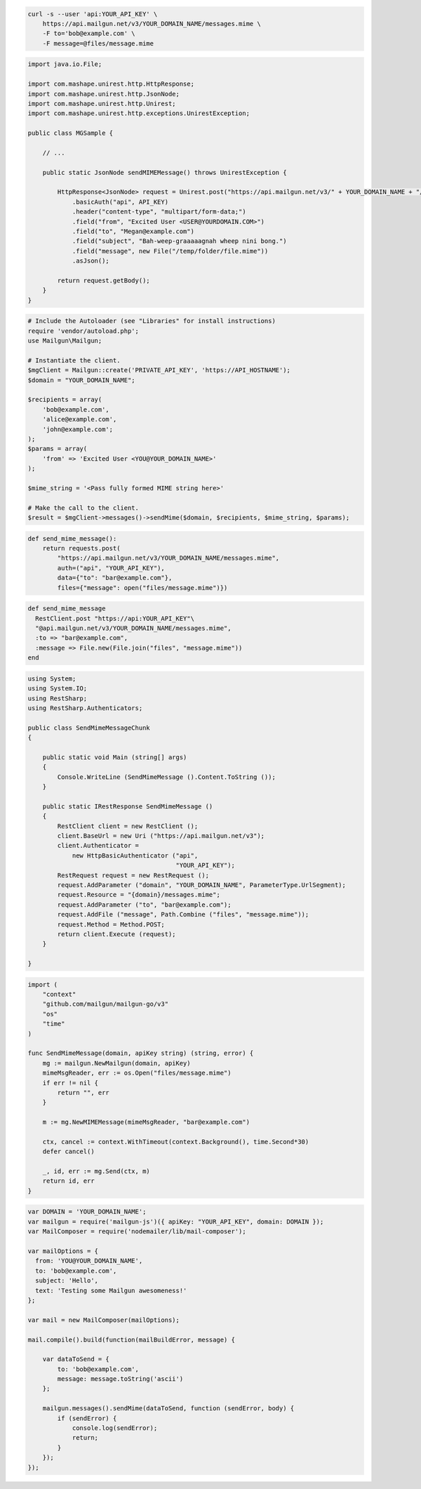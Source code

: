 
.. code-block:: bash

  curl -s --user 'api:YOUR_API_KEY' \
      https://api.mailgun.net/v3/YOUR_DOMAIN_NAME/messages.mime \
      -F to='bob@example.com' \
      -F message=@files/message.mime

.. code-block:: java

 import java.io.File;

 import com.mashape.unirest.http.HttpResponse;
 import com.mashape.unirest.http.JsonNode;
 import com.mashape.unirest.http.Unirest;
 import com.mashape.unirest.http.exceptions.UnirestException;

 public class MGSample {

     // ...

     public static JsonNode sendMIMEMessage() throws UnirestException {

         HttpResponse<JsonNode> request = Unirest.post("https://api.mailgun.net/v3/" + YOUR_DOMAIN_NAME + "/messages.mime")
             .basicAuth("api", API_KEY)
             .header("content-type", "multipart/form-data;")
             .field("from", "Excited User <USER@YOURDOMAIN.COM>")
             .field("to", "Megan@example.com")
             .field("subject", "Bah-weep-graaaaagnah wheep nini bong.")
             .field("message", new File("/temp/folder/file.mime"))
             .asJson();

         return request.getBody();
     }
 }

.. code-block:: php

  # Include the Autoloader (see "Libraries" for install instructions)
  require 'vendor/autoload.php';
  use Mailgun\Mailgun;

  # Instantiate the client.
  $mgClient = Mailgun::create('PRIVATE_API_KEY', 'https://API_HOSTNAME');
  $domain = "YOUR_DOMAIN_NAME";

  $recipients = array(
      'bob@example.com',
      'alice@example.com',
      'john@example.com';
  );
  $params = array(
      'from' => 'Excited User <YOU@YOUR_DOMAIN_NAME>'
  );

  $mime_string = '<Pass fully formed MIME string here>'

  # Make the call to the client.
  $result = $mgClient->messages()->sendMime($domain, $recipients, $mime_string, $params);

.. code-block:: py

 def send_mime_message():
     return requests.post(
         "https://api.mailgun.net/v3/YOUR_DOMAIN_NAME/messages.mime",
         auth=("api", "YOUR_API_KEY"),
         data={"to": "bar@example.com"},
         files={"message": open("files/message.mime")})

.. code-block:: rb

 def send_mime_message
   RestClient.post "https://api:YOUR_API_KEY"\
   "@api.mailgun.net/v3/YOUR_DOMAIN_NAME/messages.mime",
   :to => "bar@example.com",
   :message => File.new(File.join("files", "message.mime"))
 end

.. code-block:: csharp

 using System;
 using System.IO;
 using RestSharp;
 using RestSharp.Authenticators;

 public class SendMimeMessageChunk
 {

     public static void Main (string[] args)
     {
         Console.WriteLine (SendMimeMessage ().Content.ToString ());
     }

     public static IRestResponse SendMimeMessage ()
     {
         RestClient client = new RestClient ();
         client.BaseUrl = new Uri ("https://api.mailgun.net/v3");
         client.Authenticator =
             new HttpBasicAuthenticator ("api",
                                         "YOUR_API_KEY");
         RestRequest request = new RestRequest ();
         request.AddParameter ("domain", "YOUR_DOMAIN_NAME", ParameterType.UrlSegment);
         request.Resource = "{domain}/messages.mime";
         request.AddParameter ("to", "bar@example.com");
         request.AddFile ("message", Path.Combine ("files", "message.mime"));
         request.Method = Method.POST;
         return client.Execute (request);
     }

 }

.. code-block:: go

 import (
     "context"
     "github.com/mailgun/mailgun-go/v3"
     "os"
     "time"
 )

 func SendMimeMessage(domain, apiKey string) (string, error) {
     mg := mailgun.NewMailgun(domain, apiKey)
     mimeMsgReader, err := os.Open("files/message.mime")
     if err != nil {
         return "", err
     }

     m := mg.NewMIMEMessage(mimeMsgReader, "bar@example.com")

     ctx, cancel := context.WithTimeout(context.Background(), time.Second*30)
     defer cancel()

     _, id, err := mg.Send(ctx, m)
     return id, err
 }

.. code-block:: js

 var DOMAIN = 'YOUR_DOMAIN_NAME';
 var mailgun = require('mailgun-js')({ apiKey: "YOUR_API_KEY", domain: DOMAIN });
 var MailComposer = require('nodemailer/lib/mail-composer');

 var mailOptions = {
   from: 'YOU@YOUR_DOMAIN_NAME',
   to: 'bob@example.com',
   subject: 'Hello',
   text: 'Testing some Mailgun awesomeness!'
 };

 var mail = new MailComposer(mailOptions);

 mail.compile().build(function(mailBuildError, message) {

     var dataToSend = {
         to: 'bob@example.com',
         message: message.toString('ascii')
     };

     mailgun.messages().sendMime(dataToSend, function (sendError, body) {
         if (sendError) {
             console.log(sendError);
             return;
         }
     });
 });
